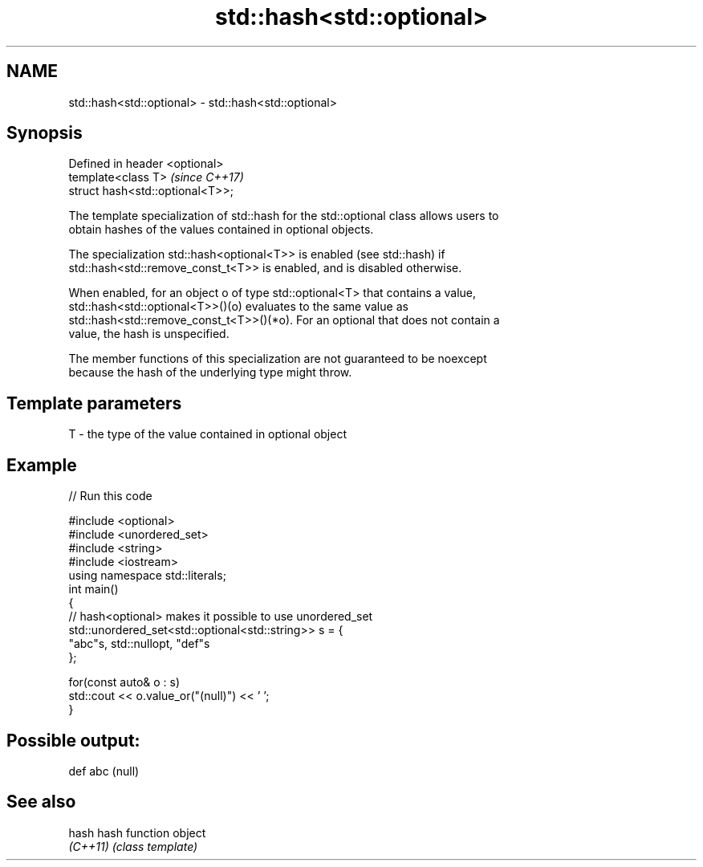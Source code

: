 .TH std::hash<std::optional> 3 "2018.03.28" "http://cppreference.com" "C++ Standard Libary"
.SH NAME
std::hash<std::optional> \- std::hash<std::optional>

.SH Synopsis
   Defined in header <optional>
   template<class T>               \fI(since C++17)\fP
   struct hash<std::optional<T>>;

   The template specialization of std::hash for the std::optional class allows users to
   obtain hashes of the values contained in optional objects.

   The specialization std::hash<optional<T>> is enabled (see std::hash) if
   std::hash<std::remove_const_t<T>> is enabled, and is disabled otherwise.

   When enabled, for an object o of type std::optional<T> that contains a value,
   std::hash<std::optional<T>>()(o) evaluates to the same value as
   std::hash<std::remove_const_t<T>>()(*o). For an optional that does not contain a
   value, the hash is unspecified.

   The member functions of this specialization are not guaranteed to be noexcept
   because the hash of the underlying type might throw.

.SH Template parameters

   T - the type of the value contained in optional object

.SH Example

   
// Run this code

 #include <optional>
 #include <unordered_set>
 #include <string>
 #include <iostream>
 using namespace std::literals;
 int main()
 {
     // hash<optional> makes it possible to use unordered_set
     std::unordered_set<std::optional<std::string>> s = {
             "abc"s, std::nullopt, "def"s
     };
  
     for(const auto& o : s)
         std::cout << o.value_or("(null)") << ' ';
 }

.SH Possible output:

 def abc (null)

.SH See also

   hash    hash function object
   \fI(C++11)\fP \fI(class template)\fP 
